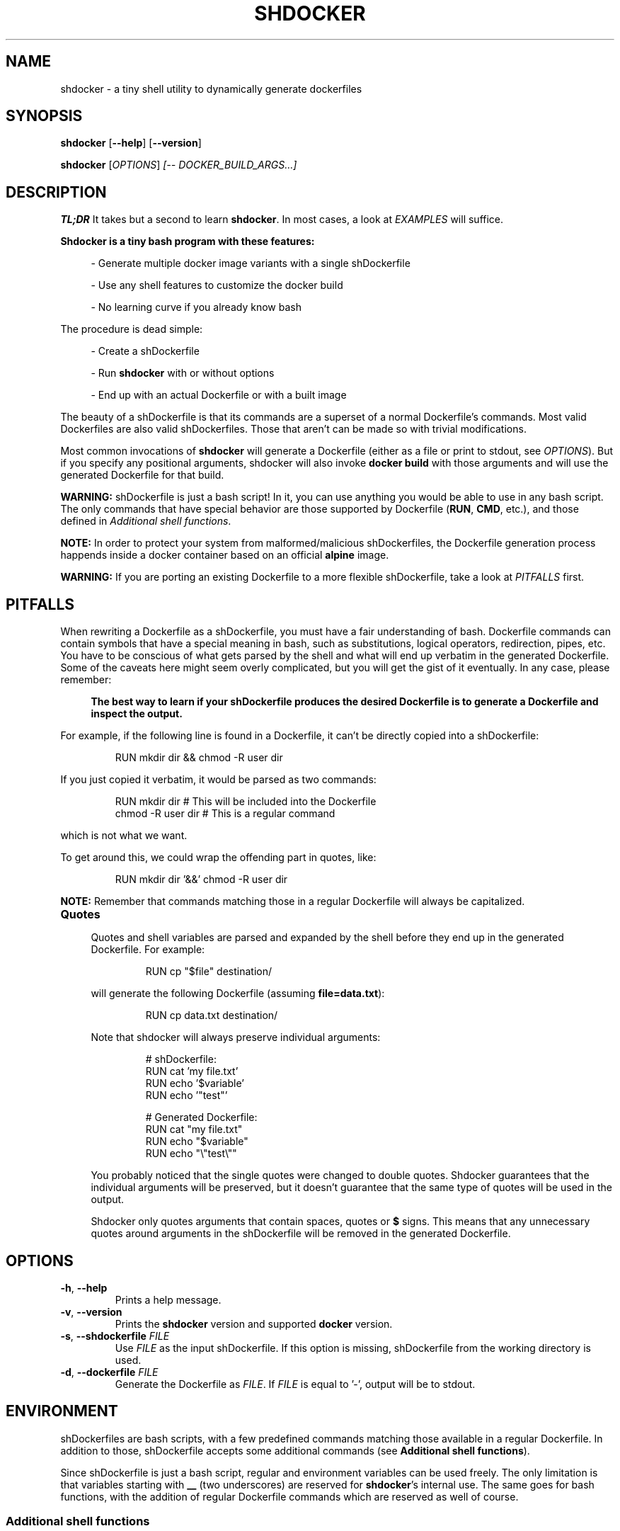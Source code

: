 .\" shdocker
.\"
.\" Copyright (c) 2021 The Shdocker Contributors
.\"
.\" Permission is hereby granted, free of charge, to any person obtaining a copy
.\" of this software and associated documentation files (the "Software"), to deal
.\" in the Software without restriction, including without limitation the rights
.\" to use, copy, modify, merge, publish, distribute, sublicense, and/or sell
.\" copies of the Software, and to permit persons to whom the Software is
.\" furnished to do so, subject to the following conditions:
.\"
.\" The above copyright notice and this permission notice shall be included in all
.\" copies or substantial portions of the Software.
.\"
.\" THE SOFTWARE IS PROVIDED "AS IS", WITHOUT WARRANTY OF ANY KIND, EXPRESS OR
.\" IMPLIED, INCLUDING BUT NOT LIMITED TO THE WARRANTIES OF MERCHANTABILITY,
.\" FITNESS FOR A PARTICULAR PURPOSE AND NONINFRINGEMENT. IN NO EVENT SHALL THE
.\" AUTHORS OR COPYRIGHT HOLDERS BE LIABLE FOR ANY CLAIM, DAMAGES OR OTHER
.\" LIABILITY, WHETHER IN AN ACTION OF CONTRACT, TORT OR OTHERWISE, ARISING FROM,
.\" OUT OF OR IN CONNECTION WITH THE SOFTWARE OR THE USE OR OTHER DEALINGS IN THE
.\" SOFTWARE.

.\" Define a code example block
.de CODE
.br
.RS
.nf
.nh
..
.\" End code example block
.de ECODE
.hy
.fi
.RE
..

.TH SHDOCKER 1 "" "" "User Commands"
.SH NAME
shdocker \- a tiny shell utility to dynamically generate dockerfiles
.SH SYNOPSIS
\fBshdocker\fR [\fB--help\fR] [\fB--version\fR]

\fBshdocker\fR [\fIOPTIONS\fR] \fI[-- DOCKER_BUILD_ARGS...]\fR

.SH DESCRIPTION

\fBTL;DR\fR It takes but a second to learn \fBshdocker\fR. In most cases, a look at
\fIEXAMPLES\fR will suffice.

\fBShdocker is a tiny bash program with these features:\fR

.RS 4
- Generate multiple docker image variants with a single shDockerfile

- Use any shell features to customize the docker build

- No learning curve if you already know bash
.RE

The procedure is dead simple:

.RS 4
- Create a shDockerfile

- Run \fBshdocker\fR with or without options

- End up with an actual Dockerfile or with a built image
.RE

The beauty of a shDockerfile is that its commands are a superset of a normal
Dockerfile's commands. Most valid Dockerfiles are also valid shDockerfiles.
Those that aren't can be made so with trivial modifications.

Most common invocations of \fBshdocker\fR will generate a Dockerfile (either as
a file or print to stdout, see \fIOPTIONS\fR). But if you specify any positional
arguments, shdocker will also invoke \fBdocker build\fR with those arguments and
will use the generated Dockerfile for that build.

\fBWARNING:\fR shDockerfile is just a bash script! In it, you can use
anything you would be able to use in any bash script. The only commands that
have special behavior are those supported by Dockerfile (\fBRUN\fR, \fBCMD\fR,
etc.), and those defined in
\fIAdditional shell functions\fR.

\fBNOTE:\fR In order to protect your system from malformed/malicious
shDockerfiles, the Dockerfile generation process happends inside a docker
container based on an official \fBalpine\fR image.

\fBWARNING:\fR If you are porting an existing Dockerfile to a more flexible
shDockerfile, take a look at \fIPITFALLS\fR first.

.SH PITFALLS

When rewriting a Dockerfile as a shDockerfile, you must have a fair
understanding of bash. Dockerfile commands can contain symbols that have a
special meaning in bash, such as substitutions, logical operators, redirection,
pipes, etc. You have to be conscious of what gets parsed by the shell and what
will end up verbatim in the generated Dockerfile. Some of the caveats here
might seem overly complicated, but you will get the gist of it eventually.
In any case, please remember:

.RS 4
\fBThe best way to learn if your shDockerfile produces the desired Dockerfile
is to generate a Dockerfile and inspect the output.\fR
.RE

For example, if the following line is found in a Dockerfile, it can't be
directly copied into a shDockerfile:

.CODE
RUN mkdir dir && chmod -R user dir
.ECODE

If you just copied it verbatim, it would be parsed as two commands:

.CODE
RUN mkdir dir  # This will be included into the Dockerfile
chmod -R user dir  # This is a regular command
.ECODE

which is not what we want.

To get around this, we could wrap the offending part in quotes, like:

.CODE
RUN mkdir dir '&&' chmod -R user dir
.ECODE

\fBNOTE:\fR Remember that commands matching those in a regular Dockerfile will
always be capitalized.

.TP
\fBQuotes\fR
.RS 4

Quotes and shell variables are parsed and expanded by the shell before they end
up in the generated Dockerfile. For example:

.CODE
RUN cp "$file" destination/
.ECODE

will generate the following Dockerfile (assuming \fBfile=data.txt\fR):

.CODE
RUN cp data.txt destination/
.ECODE

Note that shdocker will always preserve individual arguments:

.CODE
# shDockerfile:
RUN cat 'my file.txt'
RUN echo '$variable'
RUN echo '"test"'

# Generated Dockerfile:
RUN cat "my file.txt"
RUN echo "$variable"
RUN echo "\\"test\\""
.ECODE

You probably noticed that the single quotes were changed to double quotes.
Shdocker guarantees that the individual arguments will be preserved, but it
doesn't guarantee that the same type of quotes will be used in the output.

Shdocker only quotes arguments that contain spaces, quotes or \fB$\fR signs.
This means that any unnecessary quotes around arguments in the shDockerfile will
be removed in the generated Dockerfile.

.SH OPTIONS

.TP
.BR \-h ", " \-\-help
Prints a help message.

.TP
.BR \-v ", " \-\-version
Prints the \fBshdocker\fR version and supported \fBdocker\fR version.

.TP
.BR \-s ", " \-\-shdockerfile " \fIFILE\fR"
Use \fIFILE\fR as the input shDockerfile. If this option is missing,
shDockerfile from the working directory is used.

.TP
.BR \-d ", " \-\-dockerfile " \fIFILE\fR"
Generate the Dockerfile as \fIFILE\fR. If \fIFILE\fR is equal to '-', output
will be to stdout.

.SH ENVIRONMENT

shDockerfiles are bash scripts, with a few predefined commands matching those
available in a regular Dockerfile. In addition to those, shDockerfile accepts
some additional commands (see \fBAdditional shell functions\fR).

Since shDockerfile is just a bash script, regular and environment variables
can be used freely. The only limitation is that variables starting with \fB__\fR
(two underscores) are reserved for \fBshdocker\fR's internal use. The same goes
for bash functions, with the addition of regular Dockerfile commands which are
reserved as well of course.

.SS Additional shell functions

.TP
\fBREQUIRE_ENV\fR
.RS 4
Require the existence of environment variables with the specified names. If the
specified variables do not exist, \fBshdocker\fR will refuse to continue
processing the shDockerfile, and will exit with a non-zero code.
.RE

.TP
\fBTAG\fR
.RS 4
Set a default tag for the built image, if \fB-t/--tag\fR is not specified as a
\fBdocker build\fR argument. This command has no effect on the generated
Dockerfile.
.RE

.TP
\fB_\fR (underscore)
.RS 4
Add a comment that will be included into the Dockerfile. Keep in mind that this
is a function and therefore the arguments will be parsed regularly by the shell.
You may have to use quotes.
.RE

.SH EXAMPLES

.SS Simple usage of environment variables
.BR

Take a look at this example file:

.CODE
# file: shDockerfile
FROM "$base"
RUN "echo 'This image was built on top of the $base image'"
.ECODE

In this example, the base image name is read from the \fIbase\fR environment
variable, taken at the point where \fBshdocker\fR was invoked.

If we run \fBbase=ubuntu shdocker --dockerfile Dockerfile\fR, this will generate the
following Dockerfile:

.CODE
FROM ubuntu
RUN echo 'This image was built on top of the ubuntu image'
.ECODE

We can then pass this Dockerfile to a \fBdocker build\fR command, or we can just
build it directly by running:

.RS 4
\fBbase=ubuntu shdocker --dockerfile Dockerfile -- . --tag test\fR
.RE

Any time you specify a context directory, shdocker will also build an image from
the generated Dockerfile. Note that the \fB--\fR is necessary to tell
\fBshdocker\fR that it shouldn't parse \fB--tag\fR as an option to itself, but
let \fBdocker build\fR parse it as its own.

.SS More advanced example utilizing bash features
.BR

.\" Keep in sync with examples/
.\" TODO Make this file a tem template
.CODE
# file: Buildrules
REQUIRE_ENV base
[ -z "$ver" ] && ver="latest"
FROM "$base"
# Install dependencies
if [ "$base" = "ubuntu" ]; then
    RUN apt-get install git
elif [ "$base" = "archlinux" ]; then
    RUN pacman -S install git
else
    : # Do nothing
fi
CMD git clone "https://github.com/veracioux/shdocker"
# Default tag in case you don't specify a --tag option
TAG "test:$ver-$base"
.ECODE

If you run:

.RS 4
\fBbase=archlinux ver=0.1.0 shdocker --shdockerfile Buildrules --dockerfile Dfile\fR
.RE

you will get the following Dockerfile:

.CODE
FROM archlinux
# Install dependencies
RUN pacman -S install git
CMD git clone https://github.com/veracioux/shdocker
.ECODE

If you extend the last command by appending a context directory argument, it
will build an image using that context directory. Thanks to the \fBTAG\fR
command, if you don't pass a \fB-t/--tag\fR option , the image will be tagged
\fBtest:0.1.0-archlinux\fR.

\fBWARNING:\fR If you are porting an existing Dockerfile to a more flexible
shDockerfile, take a look at \fIPITFALLS\fR first.

\fBNOTE:\fR All the demonstrated options have short versions (see \fIOPTIONS\fR).

.\" TODO Projects using shdocker

.SH SEE ALSO
dockerfile(1), bash(1), docker(1)
